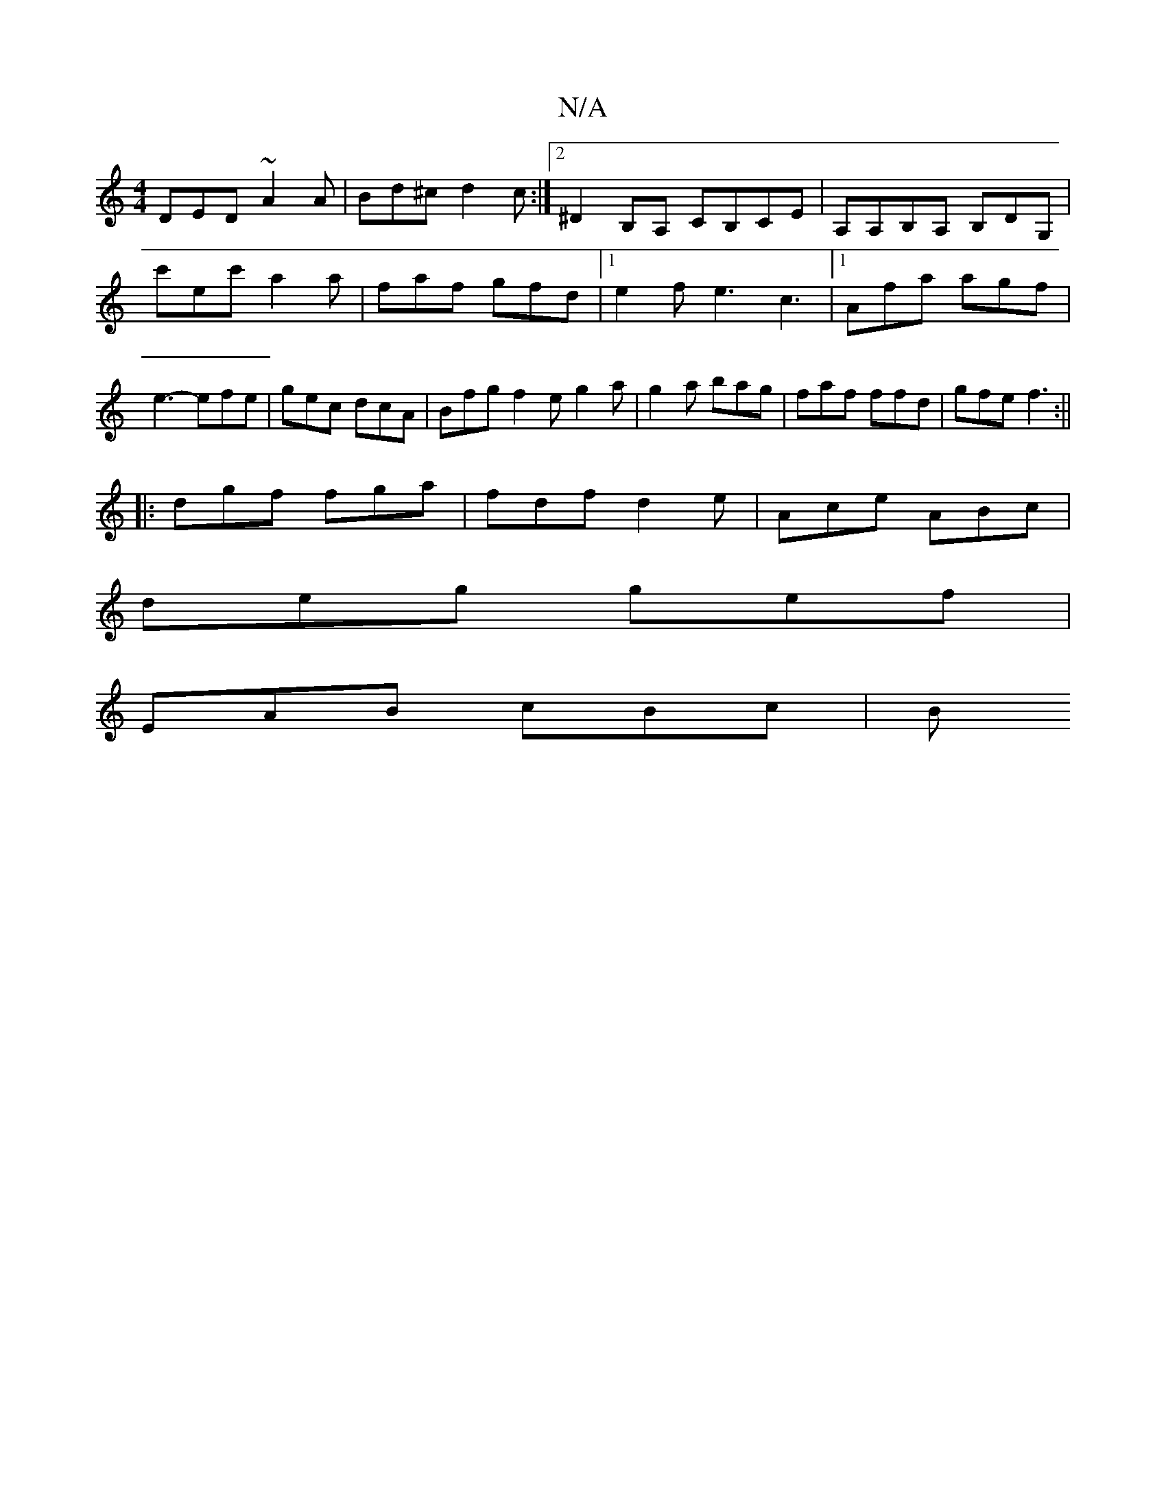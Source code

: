 X:1
T:N/A
M:4/4
R:N/A
K:Cmajor
DED ~A2A | Bd^c d2c :|2 ^D2B,A, CB,CE|A,A,B,A, B,DG,|c'ec' a2a | faf gfd |1 e2f e3 c3|1 Afa agf | e3- efe | gec dcA |Bfg f2e g2a|g2a bag|faf ffd|gfe f3:||
|:dgf fga|fdf d2e|Ace ABc|
deg gef|
EAB cBc|B